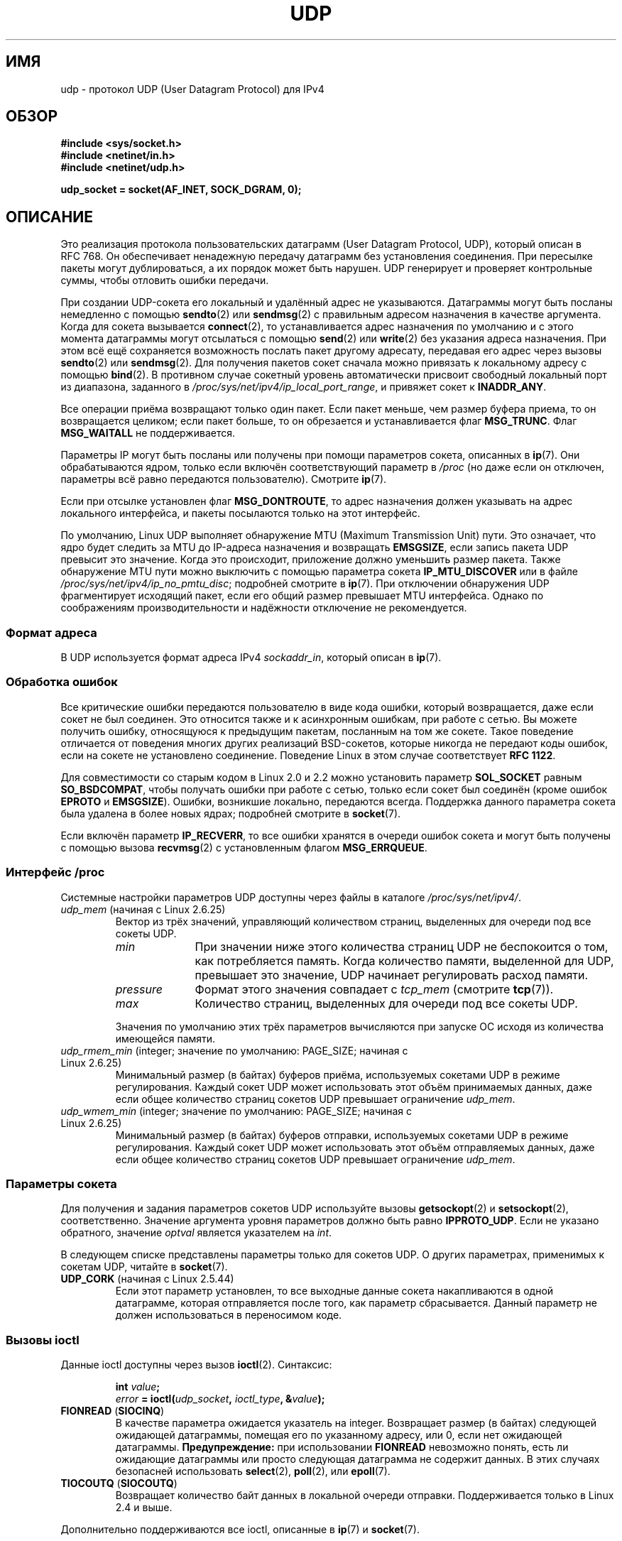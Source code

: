 .\" -*- mode: troff; coding: UTF-8 -*-
.\" This man page is Copyright (C) 1999 Andi Kleen <ak@muc.de>.
.\"
.\" %%%LICENSE_START(VERBATIM_ONE_PARA)
.\" Permission is granted to distribute possibly modified copies
.\" of this page provided the header is included verbatim,
.\" and in case of nontrivial modification author and date
.\" of the modification is added to the header.
.\" %%%LICENSE_END
.\"
.\" $Id: udp.7,v 1.7 2000/01/22 01:55:05 freitag Exp $
.\"
.\"*******************************************************************
.\"
.\" This file was generated with po4a. Translate the source file.
.\"
.\"*******************************************************************
.TH UDP 7 2019\-03\-06 Linux "Руководство программиста Linux"
.SH ИМЯ
udp \- протокол UDP (User Datagram Protocol) для IPv4
.SH ОБЗОР
\fB#include <sys/socket.h>\fP
.br
\fB#include <netinet/in.h>\fP
.br
\fB#include <netinet/udp.h>\fP
.PP
\fBudp_socket = socket(AF_INET, SOCK_DGRAM, 0);\fP
.SH ОПИСАНИЕ
Это реализация протокола пользовательских датаграмм (User Datagram Protocol,
UDP), который описан в RFC\ 768. Он обеспечивает ненадежную передачу
датаграмм без установления соединения. При пересылке пакеты могут
дублироваться, а их порядок может быть нарушен. UDP генерирует и проверяет
контрольные суммы, чтобы отловить ошибки передачи.
.PP
При создании UDP\-сокета его локальный и удалённый адрес не
указываются. Датаграммы могут быть посланы немедленно с помощью \fBsendto\fP(2)
или \fBsendmsg\fP(2) с правильным адресом назначения в качестве
аргумента. Когда для сокета вызывается \fBconnect\fP(2), то устанавливается
адрес назначения по умолчанию и с этого момента датаграммы могут отсылаться
с помощью \fBsend\fP(2) или \fBwrite\fP(2) без указания адреса назначения. При
этом всё ещё сохраняется возможность послать пакет другому адресату,
передавая его адрес через вызовы \fBsendto\fP(2) или \fBsendmsg\fP(2). Для
получения пакетов сокет сначала можно привязать к локальному адресу с
помощью \fBbind\fP(2). В противном случае сокетный уровень автоматически
присвоит свободный локальный порт из диапазона, заданного в
\fI/proc/sys/net/ipv4/ip_local_port_range\fP, и привяжет сокет к \fBINADDR_ANY\fP.
.PP
Все операции приёма возвращают только один пакет. Если пакет меньше, чем
размер буфера приема, то он возвращается целиком; если пакет больше, то он
обрезается и устанавливается флаг \fBMSG_TRUNC\fP. Флаг \fBMSG_WAITALL\fP не
поддерживается.
.PP
Параметры IP могут быть посланы или получены при помощи параметров сокета,
описанных в \fBip\fP(7). Они обрабатываются ядром, только если включён
соответствующий параметр в \fI/proc\fP (но даже если он отключен, параметры всё
равно передаются пользователю). Смотрите \fBip\fP(7).
.PP
Если при отсылке установлен флаг \fBMSG_DONTROUTE\fP, то адрес назначения
должен указывать на адрес локального интерфейса, и пакеты посылаются только
на этот интерфейс.
.PP
По умолчанию, Linux UDP выполняет обнаружение MTU (Maximum Transmission
Unit) пути. Это означает, что ядро будет следить за MTU до IP\-адреса
назначения и возвращать \fBEMSGSIZE\fP, если запись пакета UDP превысит это
значение. Когда это происходит, приложение должно уменьшить размер
пакета. Также обнаружение MTU пути можно выключить с помощью параметра
сокета \fBIP_MTU_DISCOVER\fP или в файле \fI/proc/sys/net/ipv4/ip_no_pmtu_disc\fP;
подробней смотрите в \fBip\fP(7). При отключении обнаружения UDP фрагментирует
исходящий пакет, если его общий размер превышает MTU интерфейса. Однако по
соображениям производительности и надёжности отключение не рекомендуется.
.SS "Формат адреса"
В UDP используется формат адреса IPv4 \fIsockaddr_in\fP, который описан в
\fBip\fP(7).
.SS "Обработка ошибок"
Все критические ошибки передаются пользователю в виде кода ошибки, который
возвращается, даже если сокет не был соединен. Это относится также и к
асинхронным ошибкам, при работе с сетью. Вы можете получить ошибку,
относящуюся к предыдущим пакетам, посланным на том же сокете. Такое
поведение отличается от поведения многих других реализаций BSD\-сокетов,
которые никогда не передают коды ошибок, если на сокете не установлено
соединение. Поведение Linux в этом случае соответствует \fBRFC\ 1122\fP.
.PP
Для совместимости со старым кодом в Linux 2.0 и 2.2 можно установить
параметр \fBSOL_SOCKET\fP равным \fBSO_BSDCOMPAT\fP, чтобы получать ошибки при
работе с сетью, только если сокет был соединён (кроме ошибок \fBEPROTO\fP и
\fBEMSGSIZE\fP). Ошибки, возникшие локально, передаются всегда. Поддержка
данного параметра сокета была удалена в более новых ядрах; подробней
смотрите в \fBsocket\fP(7).
.PP
Если включён параметр \fBIP_RECVERR\fP, то все ошибки хранятся в очереди ошибок
сокета и могут быть получены с помощью вызова \fBrecvmsg\fP(2) с установленным
флагом \fBMSG_ERRQUEUE\fP.
.SS "Интерфейс /proc"
Системные настройки параметров UDP доступны через файлы в каталоге
\fI/proc/sys/net/ipv4/\fP.
.TP 
\fIudp_mem\fP (начиная с Linux 2.6.25)
Вектор из трёх значений, управляющий количеством страниц, выделенных для
очереди под все сокеты UDP.
.RS
.TP  10
\fImin\fP
При значении ниже этого количества страниц UDP не беспокоится о том, как
потребляется память. Когда количество памяти, выделенной для UDP, превышает
это значение, UDP начинает регулировать расход памяти.
.TP 
\fIpressure\fP
Формат этого значения совпадает с \fItcp_mem\fP (смотрите \fBtcp\fP(7)).
.TP 
\fImax\fP
Количество страниц, выделенных для очереди под все сокеты UDP.
.RE
.IP
Значения по умолчанию этих трёх параметров вычисляются при запуске ОС исходя
из количества имеющейся памяти.
.TP 
\fIudp_rmem_min\fP (integer; значение по умолчанию: PAGE_SIZE; начиная с Linux 2.6.25)
Минимальный размер (в байтах) буферов приёма, используемых сокетами UDP в
режиме регулирования. Каждый сокет UDP может использовать этот объём
принимаемых данных, даже если общее количество страниц сокетов UDP превышает
ограничение \fIudp_mem\fP.
.TP 
\fIudp_wmem_min\fP (integer; значение по умолчанию: PAGE_SIZE; начиная с Linux 2.6.25)
Минимальный размер (в байтах) буферов отправки, используемых сокетами UDP в
режиме регулирования. Каждый сокет UDP может использовать этот объём
отправляемых данных, даже если общее количество страниц сокетов UDP
превышает ограничение \fIudp_mem\fP.
.SS "Параметры сокета"
Для получения и задания параметров сокетов UDP используйте вызовы
\fBgetsockopt\fP(2) и \fBsetsockopt\fP(2), соответственно. Значение аргумента
уровня параметров должно быть равно \fBIPPROTO_UDP\fP. Если не указано
обратного, значение \fIoptval\fP является указателем на \fIint\fP.
.PP
В следующем списке представлены параметры только для сокетов UDP. О других
параметрах, применимых к сокетам UDP, читайте в \fBsocket\fP(7).
.TP 
\fBUDP_CORK\fP (начиная с Linux 2.5.44)
.\" FIXME document UDP_ENCAP (new in kernel 2.5.67)
.\" From include/linux/udp.h:
.\"     UDP_ENCAP_ESPINUDP_NON_IKE draft-ietf-ipsec-nat-t-ike-00/01
.\"     UDP_ENCAP_ESPINUDP draft-ietf-ipsec-udp-encaps-06
.\"     UDP_ENCAP_L2TPINUDP rfc2661
.\" FIXME Document UDP_NO_CHECK6_TX and UDP_NO_CHECK6_RX, added in Linux 3.16
Если этот параметр установлен, то все выходные данные сокета накапливаются в
одной датаграмме, которая отправляется после того, как параметр
сбрасывается. Данный параметр не должен использоваться в переносимом коде.
.SS "Вызовы ioctl"
Данные ioctl доступны через вызов \fBioctl\fP(2). Синтаксис:
.PP
.RS
.nf
\fBint\fP\fI value\fP\fB;\fP
\fIerror\fP\fB = ioctl(\fP\fIudp_socket\fP\fB, \fP\fIioctl_type\fP\fB, &\fP\fIvalue\fP\fB);\fP
.fi
.RE
.TP 
\fBFIONREAD\fP (\fBSIOCINQ\fP)
.\" See http://www.securiteam.com/unixfocus/5KP0I15IKO.html
.\" "GNUnet DoS (UDP Socket Unreachable)", 14 May 2006
В качестве параметра ожидается указатель на integer. Возвращает размер (в
байтах) следующей ожидающей датаграммы, помещая его по указанному адресу,
или 0, если нет ожидающей датаграммы. \fBПредупреждение:\fP при использовании
\fBFIONREAD\fP невозможно понять, есть ли ожидающие датаграммы или просто
следующая датаграмма не содержит данных. В этих случаях безопасней
использовать \fBselect\fP(2), \fBpoll\fP(2), или \fBepoll\fP(7).
.TP 
\fBTIOCOUTQ\fP (\fBSIOCOUTQ\fP)
Возвращает количество байт данных в локальной очереди
отправки. Поддерживается только в Linux 2.4 и выше.
.PP
Дополнительно поддерживаются все ioctl, описанные в \fBip\fP(7) и \fBsocket\fP(7).
.SH ОШИБКИ
При отправке или приёме на сокете UDP могут быть получены все коды ошибок,
описанные в \fBsocket\fP(7) или \fBip\fP(7).
.TP 
\fBECONNREFUSED\fP
С адресом назначения не связан ни один получатель. Эта ошибка может быть
вызвана предыдущим пакетом, посланным через этот сокет.
.SH ВЕРСИИ
.\" .SH CREDITS
.\" This man page was written by Andi Kleen.
Параметр \fBIP_RECVERR\fP появился в Linux 2.2.
.SH "СМОТРИТЕ ТАКЖЕ"
\fBip\fP(7), \fBraw\fP(7), \fBsocket\fP(7), \fBudplite\fP(7)
.PP
Протокол пользовательских датаграмм описан в RFC\ 768.
.br
В RFC\ 1122 описаны требования к узлу.
.br
В RFC\ 1191 описан процесс обнаружения MTU маршрута.
